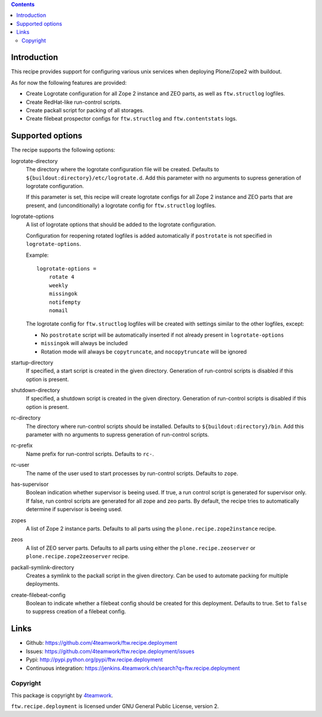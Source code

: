 .. contents::

Introduction
============

This recipe provides support for configuring various unix services when
deploying Plone/Zope2 with buildout.

As for now the following features are provided:

* Create Logrotate configuration for all Zope 2 instance and ZEO parts,
  as well as ``ftw.structlog`` logfiles.

* Create RedHat-like run-control scripts.

* Create packall script for packing of all storages.

* Create filebeat prospector configs for ``ftw.structlog`` and
  ``ftw.contentstats`` logs.


Supported options
=================

The recipe supports the following options:

logrotate-directory
    The directory where the logrotate configuration file will be created.
    Defaults to ``${buildout:directory}/etc/logrotate.d``. Add this parameter
    with no arguments to supress generation of logrotate configuration.

    If this parameter is set, this recipe will create logrotate configs for
    all Zope 2 instance and ZEO parts that are present, and (unconditionally)
    a logrotate config for ``ftw.structlog`` logfiles.

logrotate-options
    A list of logrotate options that should be added to the logrotate
    configuration.

    Configuration for reopening rotated logfiles is added automatically if
    ``postrotate`` is not specified in ``logrotate-options``.

    Example::

     logrotate-options =
         rotate 4
         weekly
         missingok
         notifempty
         nomail

    The logrotate config for ``ftw.structlog`` logfiles will be created with
    settings similar to the other logfiles, except:

    * No ``postrotate`` script will be automatically inserted if not already
      present in ``logrotate-options``
    * ``missingok`` will always be included
    * Rotation mode will always be ``copytruncate``, and ``nocopytruncate``
      will be ignored

startup-directory
    If specified, a start script is created in the given directory.
    Generation of run-control scripts is disabled if this option is present.

shutdown-directory
    If specified, a shutdown script is created in the given directory.
    Generation of run-control scripts is disabled if this option is present.

rc-directory
    The directory where run-control scripts should be installed.
    Defaults to ``${buildout:directory}/bin``. Add this parameter with no
    arguments to supress generation of run-control scripts.

rc-prefix
    Name prefix for run-control scripts. Defaults to ``rc-``.

rc-user
    The name of the user used to start processes by run-control scripts.
    Defaults to ``zope``.

has-supervisor
    Boolean indication whether supervisor is beeing used. If true, a run
    control script is generated for supervisor only. If false, run control
    scripts are generated for all zope and zeo parts. By default, the recipe
    tries to automatically determine if supervisor is beeing used.

zopes
    A list of Zope 2 instance parts. Defaults to all parts using the
    ``plone.recipe.zope2instance`` recipe.

zeos
    A list of ZEO server parts. Defaults to all parts using either the
    ``plone.recipe.zeoserver`` or ``plone.recipe.zope2zeoserver`` recipe.

packall-symlink-directory
    Creates a symlink to the packall script in the given directory. Can
    be used to automate packing for multiple deployments.

create-filebeat-config
    Boolean to indicate whether a filebeat config should be created for this
    deployment. Defaults to true. Set to ``false`` to suppress creation of
    a filebeat config.


Links
=====

- Github: https://github.com/4teamwork/ftw.recipe.deployment
- Issues: https://github.com/4teamwork/ftw.recipe.deployment/issues
- Pypi: http://pypi.python.org/pypi/ftw.recipe.deployment
- Continuous integration: https://jenkins.4teamwork.ch/search?q=ftw.recipe.deployment


Copyright
---------

This package is copyright by `4teamwork <http://www.4teamwork.ch/>`_.

``ftw.recipe.deployment`` is licensed under GNU General Public License, version 2.

